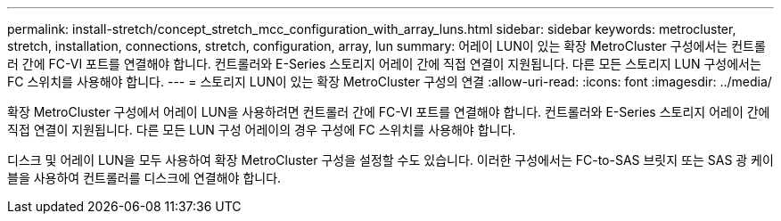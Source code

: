 ---
permalink: install-stretch/concept_stretch_mcc_configuration_with_array_luns.html 
sidebar: sidebar 
keywords: metrocluster, stretch, installation, connections, stretch, configuration, array, lun 
summary: 어레이 LUN이 있는 확장 MetroCluster 구성에서는 컨트롤러 간에 FC-VI 포트를 연결해야 합니다. 컨트롤러와 E-Series 스토리지 어레이 간에 직접 연결이 지원됩니다. 다른 모든 스토리지 LUN 구성에서는 FC 스위치를 사용해야 합니다. 
---
= 스토리지 LUN이 있는 확장 MetroCluster 구성의 연결
:allow-uri-read: 
:icons: font
:imagesdir: ../media/


[role="lead"]
확장 MetroCluster 구성에서 어레이 LUN을 사용하려면 컨트롤러 간에 FC-VI 포트를 연결해야 합니다. 컨트롤러와 E-Series 스토리지 어레이 간에 직접 연결이 지원됩니다. 다른 모든 LUN 구성 어레이의 경우 구성에 FC 스위치를 사용해야 합니다.

디스크 및 어레이 LUN을 모두 사용하여 확장 MetroCluster 구성을 설정할 수도 있습니다. 이러한 구성에서는 FC-to-SAS 브릿지 또는 SAS 광 케이블을 사용하여 컨트롤러를 디스크에 연결해야 합니다.

